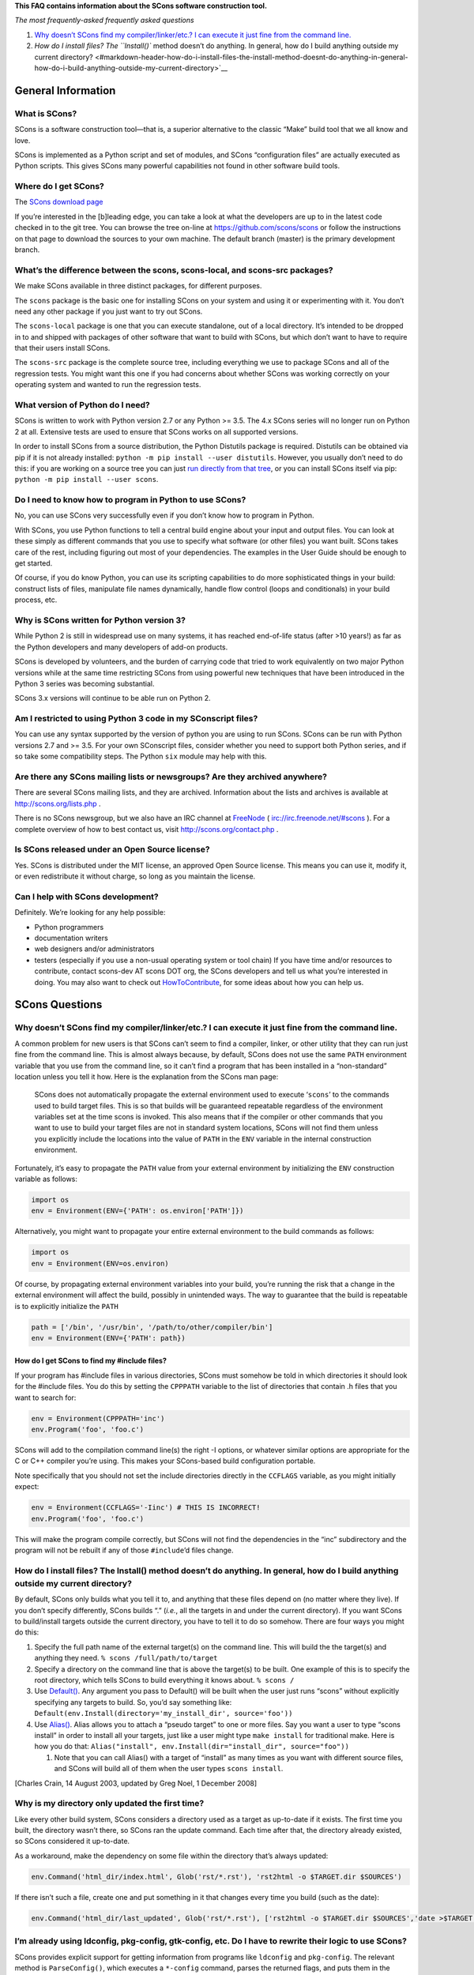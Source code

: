 **This FAQ contains information about the SCons software construction
tool.**

*The most frequently-asked frequently asked questions*

1. `Why doesn’t SCons find my compiler/linker/etc.? I can execute it
   just fine from the command
   line. <#markdown-header-why-doesnt-scons-find-my-compilerlinkeretc-i-can-execute-it-just-fine-from-the-command-line>`__
2. `How do I install files? The ``Install()`` method doesn’t do
   anything. In general, how do I build anything outside my current
   directory? <#markdown-header-how-do-i-install-files-the-install-method-doesnt-do-anything-in-general-how-do-i-build-anything-outside-my-current-directory>`__

General Information
===================

What is SCons?
--------------

SCons is a software construction tool—that is, a superior alternative to
the classic “Make” build tool that we all know and love.

SCons is implemented as a Python script and set of modules, and SCons
“configuration files” are actually executed as Python scripts. This
gives SCons many powerful capabilities not found in other software build
tools.

Where do I get SCons?
---------------------

The `SCons download page <http://scons.org/download.php>`__

If you’re interested in the [b]leading edge, you can take a look at what
the developers are up to in the latest code checked in to the git tree.
You can browse the tree on-line at https://github.com/scons/scons or
follow the instructions on that page to download the sources to your own
machine. The default branch (master) is the primary development branch.

What’s the difference between the scons, scons-local, and scons-src packages?
-----------------------------------------------------------------------------

We make SCons available in three distinct packages, for different
purposes.

The ``scons`` package is the basic one for installing SCons on your
system and using it or experimenting with it. You don’t need any other
package if you just want to try out SCons.

The ``scons-local`` package is one that you can execute standalone, out
of a local directory. It’s intended to be dropped in to and shipped with
packages of other software that want to build with SCons, but which
don’t want to have to require that their users install SCons.

The ``scons-src`` package is the complete source tree, including
everything we use to package SCons and all of the regression tests. You
might want this one if you had concerns about whether SCons was working
correctly on your operating system and wanted to run the regression
tests.

What version of Python do I need?
---------------------------------

SCons is written to work with Python version 2.7 or any Python >= 3.5.
The 4.x SCons series will no longer run on Python 2 at all. Extensive
tests are used to ensure that SCons works on all supported versions.

In order to install SCons from a source distribution, the Python
Distutils package is required. Distutils can be obtained via pip if it
is not already installed: ``python -m pip install --user distutils``.
However, you usually don’t need to do this: if you are working on a
source tree you can just `run directly from that
tree <Running-SCons-from-your-git-sandbox>`__, or you can install SCons
itself via pip: ``python -m pip install --user scons``.

Do I need to know how to program in Python to use SCons?
--------------------------------------------------------

No, you can use SCons very successfully even if you don’t know how to
program in Python.

With SCons, you use Python functions to tell a central build engine
about your input and output files. You can look at these simply as
different commands that you use to specify what software (or other
files) you want built. SCons takes care of the rest, including figuring
out most of your dependencies. The examples in the User Guide should be
enough to get started.

Of course, if you do know Python, you can use its scripting capabilities
to do more sophisticated things in your build: construct lists of files,
manipulate file names dynamically, handle flow control (loops and
conditionals) in your build process, etc.

Why is SCons written for Python version 3?
------------------------------------------

While Python 2 is still in widespread use on many systems, it has
reached end-of-life status (after >10 years!) as far as the Python
developers and many developers of add-on products.

SCons is developed by volunteers, and the burden of carrying code that
tried to work equivalently on two major Python versions while at the
same time restricting SCons from using powerful new techniques that have
been introduced in the Python 3 series was becoming substantial.

SCons 3.x versions will continue to be able run on Python 2.

Am I restricted to using Python 3 code in my SConscript files?
--------------------------------------------------------------

You can use any syntax supported by the version of python you are using
to run SCons. SCons can be run with Python versions 2.7 and >= 3.5. For
your own SConscript files, consider whether you need to support both
Python series, and if so take some compatibility steps. The Python
``six`` module may help with this.

Are there any SCons mailing lists or newsgroups? Are they archived anywhere?
----------------------------------------------------------------------------

There are several SCons mailing lists, and they are archived.
Information about the lists and archives is available at
http://scons.org/lists.php .

There is no SCons newsgroup, but we also have an IRC channel at
`FreeNode <FreeNode>`__ ( irc://irc.freenode.net/#scons ). For a
complete overview of how to best contact us, visit
http://scons.org/contact.php .

Is SCons released under an Open Source license?
-----------------------------------------------

Yes. SCons is distributed under the MIT license, an approved Open Source
license. This means you can use it, modify it, or even redistribute it
without charge, so long as you maintain the license.

Can I help with SCons development?
----------------------------------

Definitely. We’re looking for any help possible:

-  Python programmers
-  documentation writers
-  web designers and/or administrators
-  testers (especially if you use a non-usual operating system or tool
   chain) If you have time and/or resources to contribute, contact
   scons-dev AT scons DOT org, the SCons developers and tell us what
   you’re interested in doing. You may also want to check out
   `HowToContribute <HowToContribute>`__, for some ideas about how you
   can help us.

SCons Questions
===============

Why doesn’t SCons find my compiler/linker/etc.? I can execute it just fine from the command line.
-------------------------------------------------------------------------------------------------

A common problem for new users is that SCons can’t seem to find a
compiler, linker, or other utility that they can run just fine from the
command line. This is almost always because, by default, SCons does not
use the same ``PATH`` environment variable that you use from the command
line, so it can’t find a program that has been installed in a
“non-standard” location unless you tell it how. Here is the explanation
from the SCons man page:

   SCons does not automatically propagate the external environment used
   to execute ‘``scons``’ to the commands used to build target files.
   This is so that builds will be guaranteed repeatable regardless of
   the environment variables set at the time scons is invoked. This also
   means that if the compiler or other commands that you want to use to
   build your target files are not in standard system locations, SCons
   will not find them unless you explicitly include the locations into
   the value of ``PATH`` in the ``ENV`` variable in the internal
   construction environment.

Fortunately, it’s easy to propagate the ``PATH`` value from your
external environment by initializing the ``ENV`` construction variable
as follows:

.. code:: python

   import os
   env = Environment(ENV={'PATH': os.environ['PATH']})

Alternatively, you might want to propagate your entire external
environment to the build commands as follows:

.. code:: python

   import os
   env = Environment(ENV=os.environ)

Of course, by propagating external environment variables into your
build, you’re running the risk that a change in the external environment
will affect the build, possibly in unintended ways. The way to guarantee
that the build is repeatable is to explicitly initialize the ``PATH``

.. code:: python

   path = ['/bin', '/usr/bin', '/path/to/other/compiler/bin']
   env = Environment(ENV={'PATH': path})

How do I get SCons to find my #include files?
~~~~~~~~~~~~~~~~~~~~~~~~~~~~~~~~~~~~~~~~~~~~~

If your program has #include files in various directories, SCons must
somehow be told in which directories it should look for the #include
files. You do this by setting the ``CPPPATH`` variable to the list of
directories that contain .h files that you want to search for:

.. code:: python

   env = Environment(CPPPATH='inc')
   env.Program('foo', 'foo.c')

SCons will add to the compilation command line(s) the right -I options,
or whatever similar options are appropriate for the C or C++ compiler
you’re using. This makes your SCons-based build configuration portable.

Note specifically that you should not set the include directories
directly in the ``CCFLAGS`` variable, as you might initially expect:

.. code:: python

   env = Environment(CCFLAGS='-Iinc') # THIS IS INCORRECT!
   env.Program('foo', 'foo.c')

This will make the program compile correctly, but SCons will not find
the dependencies in the “inc” subdirectory and the program will not be
rebuilt if any of those ``#include``\ ’d files change.

How do I install files? The Install() method doesn’t do anything. In general, how do I build anything outside my current directory?
-----------------------------------------------------------------------------------------------------------------------------------

By default, SCons only builds what you tell it to, and anything that
these files depend on (no matter where they live). If you don’t specify
differently, SCons builds “.” (*i.e.*, all the targets in and under the
current directory). If you want SCons to build/install targets outside
the current directory, you have to tell it to do so somehow. There are
four ways you might do this:

1. Specify the full path name of the external target(s) on the command
   line. This will build the the target(s) and anything they need.
   ``% scons /full/path/to/target``
2. Specify a directory on the command line that is above the target(s)
   to be built. One example of this is to specify the root directory,
   which tells SCons to build everything it knows about. ``% scons /``
3. Use `Default() <SConsMethods/Default>`__. Any argument you pass to
   Default() will be built when the user just runs “scons” without
   explicitly specifying any targets to build. So, you’d say something
   like:
   ``Default(env.Install(directory='my_install_dir', source='foo'))``
4. Use `Alias() <SConsMethods/Alias>`__. Alias allows you to attach a
   “pseudo target” to one or more files. Say you want a user to type
   “scons install” in order to install all your targets, just like a
   user might type ``make install`` for traditional make. Here is how
   you do that:
   ``Alias("install", env.Install(dir="install_dir", source="foo"))``

   1. Note that you can call Alias() with a target of “install” as many
      times as you want with different source files, and SCons will
      build all of them when the user types ``scons install``.

[Charles Crain, 14 August 2003, updated by Greg Noel, 1 December 2008]

Why is my directory only updated the first time?
------------------------------------------------

Like every other build system, SCons considers a directory used as a
target as up-to-date if it exists. The first time you built, the
directory wasn’t there, so SCons ran the update command. Each time after
that, the directory already existed, so SCons considered it up-to-date.

As a workaround, make the dependency on some file within the directory
that’s always updated:

.. code:: python

   env.Command('html_dir/index.html', Glob('rst/*.rst'), 'rst2html -o $TARGET.dir $SOURCES')

If there isn’t such a file, create one and put something in it that
changes every time you build (such as the date):

.. code:: python

   env.Command('html_dir/last_updated', Glob('rst/*.rst'), ['rst2html -o $TARGET.dir $SOURCES','date >$TARGET'])  

I’m already using ldconfig, pkg-config, gtk-config, etc. Do I have to rewrite their logic to use SCons?
-------------------------------------------------------------------------------------------------------

SCons provides explicit support for getting information from programs
like ``ldconfig`` and ``pkg-config``. The relevant method is
``ParseConfig()``, which executes a ``*-config`` command, parses the
returned flags, and puts them in the environment through which the
`ParseConfig <ParseConfig>`__\ () method is called:

.. code:: python

   env.ParseConfig('pkg-config --cflags --libs libxml')

If you need to provide some special-purpose processing, you can supply a
function to process the flags and apply them to the environment in any
way you want.

Linking on Windows gives me an error: LINK: fatal error LNK1104: cannot open file ‘TEMPFILE’. How do I fix this?
----------------------------------------------------------------------------------------------------------------

The Microsoft linker requires that the environment variable TMP is set.
I do the following in my SConstruct file.

.. code:: python

   env['ENV']['TMP'] = os.environ['TMP']

There are potential pitfalls for copying user environment variables into
the build environment, but that is well documented. If you don’t want to
import from your external environment, set it to some directory
explicitly.

[Rich Hoesly, 18 November 2003]

How do I prevent commands from being executed in parallel?
----------------------------------------------------------

Use the `SideEffect() method <SConsMethods/SideEffect>`__ and specify
the same dummy file for each target that shouldn’t be built in parallel.
Even if the file doesn’t exist, SCons will prevent the simultaneous
execution of commands that affect the dummy file. See the linked method
page for examples.

Compatibility with make
=======================

Is SCons compatible with make?
------------------------------

No. The SCons input files are Python scripts, with function calls to
specify what you want built,

Is there a Makefile-to-SCons or SCons-to-Makefile converter?
------------------------------------------------------------

There are no current plans for a converter. The SCons architecture,
however, leaves open the future possibility of wrapping a Makefile
interpreter around the SCons internal build engine, to provide an
alternate Make-like interface. Contact the SCons developers if this is
something you’re interested in helping build.

Note that a proof-of-concept for parsing Makefiles in a scripting
language exists in the Perl-based implementation for Gary Holt’s Make++
tool, which has its home page at http://makepp.sourceforge.net/

Does SCons support building in parallel, like make’s -j option?
---------------------------------------------------------------

Yes, SCons is designed from the ground up to support a ``-j`` option for
parallel builds.

Does SCons support something like ``VPATH`` in make?
----------------------------------------------------

Yes. SCons supports a `Repository() method <SConsMethod/Repository>`__
and a ``-Y`` command-line option that provide very similar functionality
to ``VPATH``, although without some inconsistencies that make ``VPATH``
somewhat difficult to use. These features are directly modeled on (read:
stolen from) the corresponding features in the Cons tool.

SCons History and Background
============================

Who wrote SCons?
----------------

SCons was written by Steven Knight and the original band of developers:
Chad Austin, Charles Crain, Steve Leblanc, and Anthony Roach.

Is SCons the same as Cons?
--------------------------

No, SCons and Cons are not the same program, although their
architectures are very closely related. The most obvious difference is
that SCons is implemented in Python and uses Python scripts as its
configuration files, while Cons is implemented in Perl and uses Perl
scripts.

SCons is essentially a re-design of the Cons architecture (by one of the
principal Cons implementors) to take advantage of Python’s ease of use,
and to add a number of improvements and enhancements to the architecture
based on several years of experience working with Cons.

Information about the classic Cons tool is available at
http://dsmit.com/cons/

So what can SCons do that Cons can’t?
-------------------------------------

Although SCons was not started to be the anti-Cons, there are a number
of features designed into SCons that are not present in the Cons
architecture:

SCons is easier to extend for new file types. In Cons, these methods are
hard-coded inside the script, and to create a new Builder or Scanner,
you need to write some Perl for an undocumented internal interface. In
SCons, there are factory methods that you call to create new Builders
and Scanners.

SCons is more modular. Cons is pretty monolithic. SCons is designed from
the ground up in separate modules that can be imported or not depending
on your needs.

The SCons build engine (dependency management) is separate from the
wrapper “scons” script. Consequently, you can use the build engine in
any other piece of Python software. For example, you could even
theoretically wrap it in another interface that would read up Makefiles
(a la Gary Holt’s make++ Perl script).

SCons dependencies can be between arbitrary objects, not just files.
Dependencies are actually managed in an abstract “Node” base class, and
specific subclasses (can) exist for files, database fields, lines within
a file, etc. So you will be able to use SCons to update a file because a
certain web page changed, or a value changed in a database, for example.

SCons has good parallel build (-j) support. Cons’ recursive dependency
descent makes it difficult to restructure for good parallel build
support. SCons was designed from the ground up with a multithreaded
tasking engine (courtesy Anthony Roach) that will keep N jobs going
simultaneously, modulo waiting for dependent files to finish building.

Should I use Cons or SCons for my project?
------------------------------------------

Well, this is the SCons FAQ, so of course we’ll recommend that you use
SCons. That having been said…

Unfortunately, Cons classic is essentially a dead project at this point.
The last release many years ago (May 2001) and no one is actively
working on it. This is really too bad, because Cons is still a very
useful tool, and could continue to help people solve build problems if
it got some more development.

In contrast, SCons has a thriving development and user community, and
we’re releasing new functionality and fixes approximately once a month.
SCons also has a virtual superset of Cons classic functionality, the
only things really missing are some minor debugging capabilities that
don’t affect basic software builds.

So at this point, probably the only reason to prefer Cons over SCons is
if you’re a die-hard Perl fan who really can’t stomach using Python for
your software build configuration scripts, and the functionality you
need from Cons works well enough that you don’t need new features or bug
fixes, or you can get by with fixing your own bugs. If that’s your
situation and Cons is a better fit for you, then more power to you.
Maybe you could even help get Cons kick-started again…

Is SCons the same as the ScCons design from the Software Carpentry competition?
-------------------------------------------------------------------------------

Yes. Same design, same developer, same goals, essentially the same tool.

SCons, however, is an independent project, and no longer directly
associated with Software Carpentry. Hence, we dropped the middle ‘c’ to
differentiate it slightly, and to make it a tiny bit easier to type.

Even though SCons is being developed independently, the goal is for
SCons to be a flexible enough tool that it would fit in with any future
tools that the Software Carpentry project may produce.

Note that, at last report, the Software Carpentry project renamed their
tools with the prefix “qm”–the build tool being “qmbuild”–so there
shouldn’t be any confusion between SCons and any independent build tool
that Software Carpentry may eventually produce.

Although the information about the original Software Carpentry
competition doesn’t seem to be available any more, the project lives on
as a source of teaching materials to teach software development skills.
See http://en.wikipedia.org/wiki/Software_Carpentry for details and
further links.

Administrivia
=============

Current Version of This FAQ
---------------------------

Please check to make sure your question hasn’t already been answered in
the latest version before submitting a new question (or an addition or
correction to this FAQ).

Copyright
---------

The original of this document is copyright 2001 by Steven Knight (knight
at baldmt com).

This document may be freely copied, redistributed, or modified for any
purpose and without fee, provided that this copyright notice is not
removed or altered.

Individual items from this document may be excerpted and redistributed
without inclusion of the copyright notice.

If you incorporate this FAQ in any commercial, salable, or for-profit
collection or product, please be courteous and send a copy to the
copyright holder.

Feedback
--------

Any and all feedback on this FAQ is welcome: corrections to existing
answers, suggested new questions, typographical errors, better
organization of questions, etc. Contact the scons-users AT scons DOT
org, the user mailing list.
